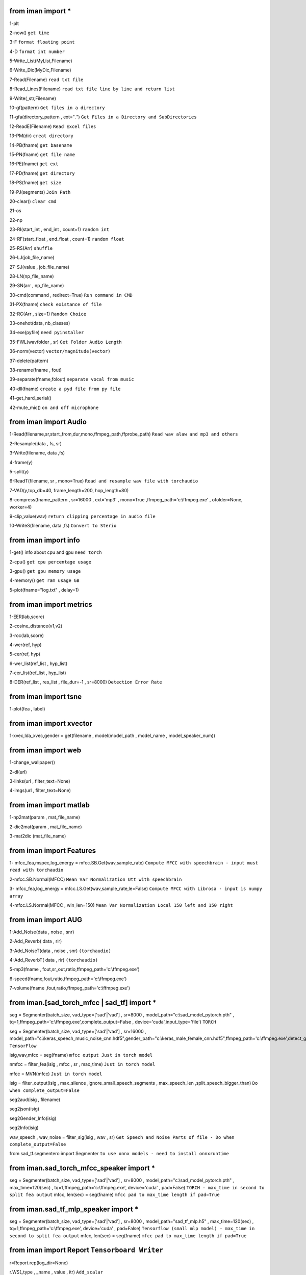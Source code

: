 from iman import * 
==================

1-plt

2-now() ``get time``

3-F ``format floating point``

4-D ``format int number``

5-Write_List(MyList,Filename)

6-Write_Dic(MyDic,Filename)

7-Read(Filename) ``read txt file``

8-Read_Lines(Filename) ``read txt file line by line and return list``

9-Write(_str,Filename)

10-gf(pattern) ``Get files in a directory``

11-gfa(directory_pattern , ext="*.*") ``Get Files in a Directory and SubDirectories``

12-ReadE(Filename) ``Read Excel files``

13-PM(dir) ``creat directory``

14-PB(fname) ``get basename``

15-PN(fname) ``get file name``

16-PE(fname) ``get ext``

17-PD(fname) ``get directory``

18-PS(fname) ``get size``

19-PJ(segments) ``Join Path``

20-clear() ``clear cmd``

21-os

22-np

23-RI(start_int , end_int , count=1) ``random int``

24-RF(start_float , end_float , count=1) ``random float``

25-RS(Arr) ``shuffle``

26-LJ(job_file_name)

27-SJ(value , job_file_name)

28-LN(np_file_name)

29-SN(arr , np_file_name)

30-cmd(command , redirect=True) ``Run command in CMD``

31-PX(fname) ``check existance of file``

32-RC(Arr , size=1) ``Random Choice``

33-onehot(data, nb_classes)

34-exe(pyfile) ``need pyinstaller``

35-FWL(wavfolder , sr) ``Get Folder Audio Length``

36-norm(vector) ``vector/magnitude(vector)``

37-delete(pattern) 

38-rename(fname , fout) 

39-separate(fname,folout) ``separate vocal from music``

40-dll(fname) ``create a pyd file from py file``

41-get_hard_serial()

42-mute_mic() ``on and off microphone``

from iman import Audio 
======================
1-Read(filename,sr,start_from,dur,mono,ffmpeg_path,ffprobe_path) ``Read wav alaw and mp3 and others``

2-Resample(data , fs, sr)

3-Write(filename, data ,fs)

4-frame(y)

5-split(y)

6-ReadT(filename, sr , mono=True) ``Read and resample wav file with torchaudio``

7-VAD(y,top_db=40, frame_length=200, hop_length=80)

8-compress(fname_pattern , sr=16000 , ext='mp3' , mono=True ,ffmpeg_path='c:\\ffmpeg.exe' , ofolder=None, worker=4)

9-clip_value(wav) ``return clipping percentage in audio file``

10-WriteS(filename, data ,fs) ``Convert to Sterio``

from iman import info 
=====================

1-get() info about cpu and gpu ``need torch``

2-cpu() ``get cpu percentage usage``

3-gpu() ``get gpu memory usage``

4-memory() ``get ram usage GB``

5-plot(fname="log.txt" , delay=1)


from iman import metrics 
========================
1-EER(lab,score)

2-cosine_distance(v1,v2)

3-roc(lab,score)

4-wer(ref, hyp)

5-cer(ref, hyp)

6-wer_list(ref_list , hyp_list)

7-cer_list(ref_list , hyp_list)

8-DER(ref_list , res_list , file_dur=-1 , sr=8000) ``Detection Error Rate``

from iman import tsne 
=====================

1-plot(fea , label)

from iman import xvector 
========================
1-xvec,lda_xvec,gender = get(filename , model(model_path , model_name , model_speaker_num))


from iman import web 
====================
1-change_wallpaper()

2-dl(url)

3-links(url , filter_text=None)

4-imgs(url , filter_text=None)

from iman import matlab 
=======================
1-np2mat(param , mat_file_name)

2-dic2mat(param , mat_file_name)

3-mat2dic (mat_file_name)

from iman import Features
=========================
1- mfcc_fea,mspec,log_energy = mfcc.SB.Get(wav,sample_rate) ``Compute MFCC with speechbrain - input must read with torchaudio``

2-mfcc.SB.Normal(MFCC) ``Mean Var Normalization Utt with speechbrain``

3- mfcc_fea,log_energy = mfcc.LS.Get(wav,sample_rate,le=False) ``Compute MFCC with Librosa - input is numpy array``

4-mfcc.LS.Normal(MFCC , win_len=150) ``Mean Var Normalization Local 150 left and 150 right``

from iman import AUG  
====================
1-Add_Noise(data , noise , snr) 

2-Add_Reverb( data , rir) 

3-Add_NoiseT(data , noise , snr) ``(torchaudio)``

4-Add_ReverbT( data , rir) ``(torchaudio)``

5-mp3(fname , fout,sr_out,ratio,ffmpeg_path='c:\\ffmpeg.exe')

6-speed(fname,fout,ratio,ffmpeg_path='c:\\ffmpeg.exe')

7-volume(fname ,fout,ratio,ffmpeg_path='c:\\ffmpeg.exe')

from iman.[sad_torch_mfcc | sad_tf] import *
===============================================================================
seg = Segmenter(batch_size, vad_type=['sad'|'vad'] , sr=8000 , model_path="c:\\sad_model_pytorch.pth" , tq=1,ffmpeg_path='c:\\ffmpeg.exe',complete_output=False , device='cuda',input_type='file')  ``TORCH``

seg = Segmenter(batch_size, vad_type=['sad'|'vad'] , sr=16000 , model_path="c:\\keras_speech_music_noise_cnn.hdf5",gender_path="c:\\keras_male_female_cnn.hdf5",ffmpeg_path='c:\\ffmpeg.exe',detect_gender=False,complete_output=False,device='cuda',input_type='file') ``TensorFlow``

isig,wav,mfcc = seg(fname)  ``mfcc output Just in torch model`` 

nmfcc = filter_fea(isig , mfcc , sr , max_time) ``Just in torch model``

mfcc = MVN(mfcc) ``Just in torch model`` 

isig = filter_output(isig , max_silence ,ignore_small_speech_segments , max_speech_len ,split_speech_bigger_than)  ``Do when complete_output=False``

seg2aud(isig , filename)
  
seg2json(isig)   

seg2Gender_Info(isig)  

seg2Info(isig)    

wav_speech , wav_noise = filter_sig(isig , wav , sr) ``Get Speech and Noise Parts of file - Do when complete_output=False``

from sad_tf.segmentero import Segmenter ``to use onnx models - need to install onnxruntime``

from iman.sad_torch_mfcc_speaker import *
================================================
seg = Segmenter(batch_size, vad_type=['sad'|'vad'] , sr=8000 , model_path="c:\\sad_model_pytorch.pth" , max_time=120(sec) , tq=1,ffmpeg_path='c:\\ffmpeg.exe', device='cuda' , pad=False)  ``TORCH - max_time in second to split fea output``
mfcc, len(sec)  = seg(fname)   ``mfcc pad to max_time length if pad=True``

from iman.sad_tf_mlp_speaker import *
================================================
seg = Segmenter(batch_size, vad_type=['sad'|'vad'] , sr=8000 , model_path="sad_tf_mlp.h5" , max_time=120(sec) , tq=1,ffmpeg_path='c:\\ffmpeg.exe', device='cuda' , pad=False)  ``Tensorflow (small mlp model) - max_time in second to split fea output``
mfcc, len(sec)  = seg(fname)   ``mfcc pad to max_time length if pad=True``

from iman import Report   ``Tensorboard Writer``
==================================================
r=Report.rep(log_dir=None)

r.WS(_type , _name , value , itr)  ``Add_scalar``

r.WT(_type , _name , _str , itr)   ``Add_text``

r.WG(pytorch_model , example_input)   ``Add_graph``

r.WI(_type , _name , images , itr)   ``Add_image``

from iman import par
========================
if (__name__ == '__main__'):  
 
res = par.par(files , func , worker=4 , args=[])   ``def func(fname , _args): ...``

from iman import Image
=========================
Image.convert(fname_pattern ,ext ='jpg',ofolder=None , w=-1 , h=-1,level=100,  worker=4,ffmpeg_path='c:\\ffmpeg.exe')

Image.resize(fname_pattern ,ext ='jpg',ofolder=None , w=2 , h=2,  worker=4,ffmpeg_path='c:\\ffmpeg.exe') ``resize to 1/h and 1/w``

from iman import Boors
==========================
Boors.get(sahm)  ``get sahm info``

from iman import Text
=====================
norm = Text.normal("c:\\Replace_List.txt")

norm.rep(str)

norm.from_file(filename ,file_out=None)

from iman.num2fa import words
=============================
words(number)

from iman import examples
==========================
examples.items   ``get items in examples folder``

examples.help(topic)

from iman import Rar  
====================
1-rar(fname , out="" , rar_path=r"C:\\Program Files\\WinRAR\\winrar.exe") 

2-zip(fname , out="" , rar_path=r"C:\\Program Files\\WinRAR\\winrar.exe") 

3-unrar(fname , out="" , rar_path=r"C:\\Program Files\\WinRAR\\winrar.exe") 

4-unzip(fname , out="" , rar_path=r"C:\\Program Files\\WinRAR\\winrar.exe") 

from iman import Enhance
=========================
Enhance.Dereverb(pattern , out_fol , sr = 16000, batchsize=16 , device="cuda"  ,model_path=r"C:\\UVR-DeEcho-DeReverb.pth")

from iman.tf import *
=====================
1-flops(model)   ``get flops of tf model``

2-param(model)   ``return parameter number of tf model``

3-paramp(model)  ``return parameter number of tf model and print model layers``

4-gpu()    ``return True if available``

5-gpun()   ``return number of gpus``

6-limit()   ``Tf model only allocate as much GPU memory based on runtime allocations``

from iman.torch import *
========================
1-param(model)   ``return parameter number and trainable number of torch model``

2-paramp(model)  ``return parameter number of torch model and print model layers``

3-layers(model)  ``return layers of torch model``

4-gpu()    ``return True if available``

5-gpun()   ``return number of gpus``

